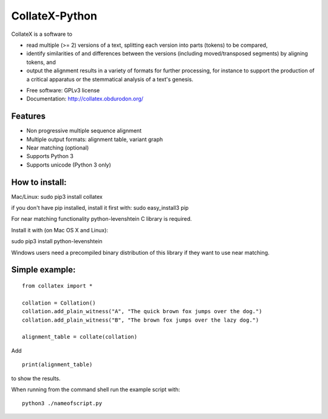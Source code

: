 ===============================
CollateX-Python
===============================
..
  .. image:: https://badge.fury.io/py/collatex.png
		:target: http://badge.fury.io/py/collatex

  .. image:: https://travis-ci.org/rhdekker/collatex.png?branch=master
		:target: https://travis-ci.org/rhdekker/collatex

  .. image:: https://pypip.in/d/collatex/badge.png
		:target: https://pypi.python.org/pypi/collatex


CollateX is a software to

- read multiple (>= 2) versions of a text, splitting each version into parts (tokens) to be compared,
- identify similarities of and differences between the versions (including moved/transposed segments) by aligning tokens, and
- output the alignment results in a variety of formats for further processing, for instance to support the production of a critical apparatus or the stemmatical analysis of a text's genesis.

* Free software: GPLv3 license
* Documentation: http://collatex.obdurodon.org/

Features
--------

* Non progressive multiple sequence alignment
* Multiple output formats: alignment table, variant graph
* Near matching (optional)
* Supports Python 3
* Supports unicode (Python 3 only)


How to install:
---------------

Mac/Linux:
sudo pip3 install collatex

if you don't have pip installed, install it first with:
sudo easy_install3 pip

For near matching functionality python-levenshtein C library is required.

Install it with (on Mac OS X and Linux):

sudo pip3 install python-levenshtein

Windows users need a precompiled binary distribution of this library if they want to use near matching.


Simple example:
---------------
::

  from collatex import *

  collation = Collation()
  collation.add_plain_witness("A", "The quick brown fox jumps over the dog.")
  collation.add_plain_witness("B", "The brown fox jumps over the lazy dog.")

  alignment_table = collate(collation)

Add
::

  print(alignment_table)

to show the results.

When running from the command shell run the example script with:
::

	python3 ./nameofscript.py



